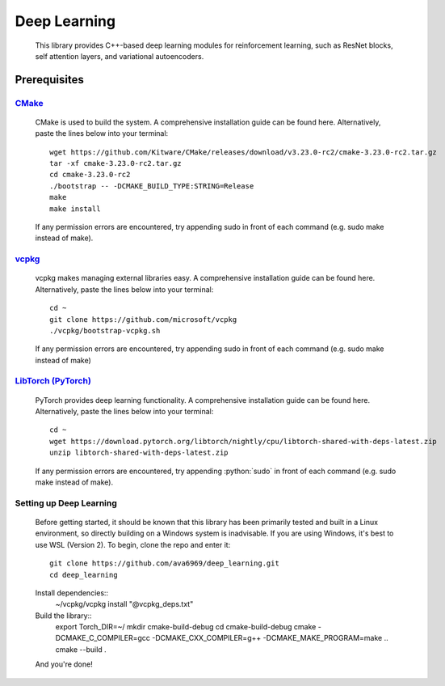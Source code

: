 .. _vcpkg: https://vcpkg.io/en/index.html

.. _CMake: https://cmake.org/

.. _LibTorch (PyTorch): https://pytorch.org/

.. role:: python(code)
  :language: python
  :class: highlight

Deep Learning
####

    This library provides C++-based deep learning modules for reinforcement learning,
    such as ResNet blocks, self attention layers, and variational autoencoders.

Prerequisites
****

`CMake`_
^^^^
    CMake is used to build the system. A comprehensive installation guide can be found here. Alternatively,
    paste the lines below into your terminal::
        wget https://github.com/Kitware/CMake/releases/download/v3.23.0-rc2/cmake-3.23.0-rc2.tar.gz
        tar -xf cmake-3.23.0-rc2.tar.gz
        cd cmake-3.23.0-rc2
        ./bootstrap -- -DCMAKE_BUILD_TYPE:STRING=Release
        make
        make install

    If any permission errors are encountered, try appending sudo in front of each command (e.g. sudo make instead of make).

`vcpkg`_
^^^^
    vcpkg makes managing external libraries easy. A comprehensive installation guide can be found here. Alternatively,
    paste the lines below into your terminal::
        cd ~
        git clone https://github.com/microsoft/vcpkg
        ./vcpkg/bootstrap-vcpkg.sh
    If any permission errors are encountered, try appending sudo in front of each command (e.g. sudo make instead of
    make)

`LibTorch (PyTorch)`_
^^^^
    PyTorch provides deep learning functionality. A comprehensive installation guide can be found here. Alternatively,
    paste the lines below into your terminal::
        cd ~
        wget https://download.pytorch.org/libtorch/nightly/cpu/libtorch-shared-with-deps-latest.zip
        unzip libtorch-shared-with-deps-latest.zip
    If any permission errors are encountered, try appending :python:`sudo` in front of each command (e.g. sudo make
    instead of make).

Setting up Deep Learning
^^^^
    Before getting started, it should be known that this library has been primarily tested and built in a Linux
    environment, so directly building on a Windows system is inadvisable. If you are using Windows, it's best to use WSL
    (Version 2).
    To begin, clone the repo and enter it::
        git clone https://github.com/ava6969/deep_learning.git
        cd deep_learning
    Install dependencies::
        ~/vcpkg/vcpkg install "@vcpkg_deps.txt"
    Build the library::
        export Torch_DIR=~/
        mkdir cmake-build-debug
        cd cmake-build-debug
        cmake -DCMAKE_C_COMPILER=gcc -DCMAKE_CXX_COMPILER=g++ -DCMAKE_MAKE_PROGRAM=make ..
        cmake --build .
    And you're done!